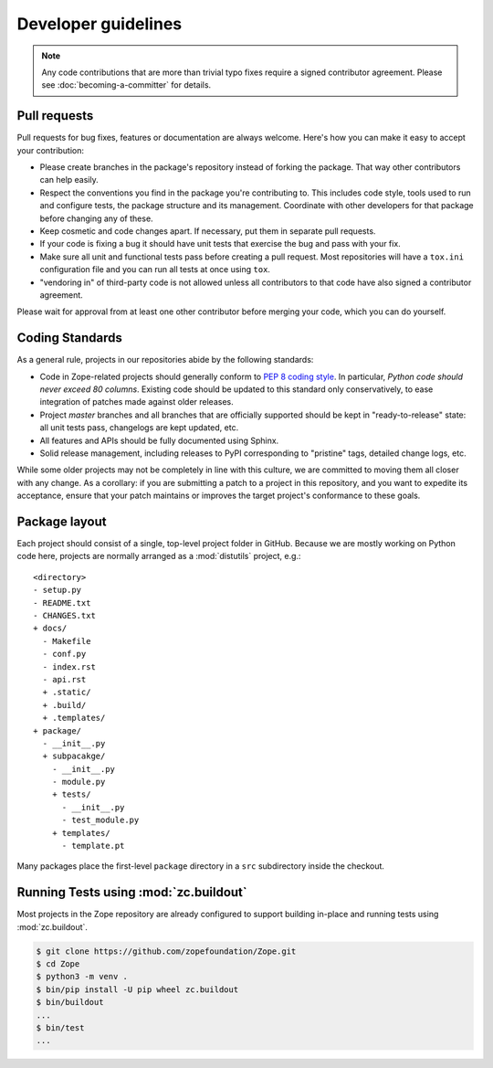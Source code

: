 Developer guidelines
====================

.. note::
    Any code contributions that are more than trivial typo fixes require
    a signed contributor agreement. Please see :doc:`becoming-a-committer`
    for details.


Pull requests
-------------

Pull requests for bug fixes, features or documentation are always welcome.
Here's how you can make it easy to accept your contribution:

- Please create branches in the package's repository instead of forking the
  package. That way other contributors can help easily.

- Respect the conventions you find in the package you're contributing to. This
  includes code style, tools used to run and configure tests, the package
  structure and its management. Coordinate with other developers for that
  package before changing any of these.

- Keep cosmetic and code changes apart. If necessary, put them in separate pull
  requests.

- If your code is fixing a bug it should have unit tests that exercise the
  bug and pass with your fix.

- Make sure all unit and functional tests pass before creating a pull request.
  Most repositories will have a ``tox.ini`` configuration file and you can run
  all tests at once using ``tox``.

- "vendoring in" of third-party code is not allowed unless all contributors to
  that code have also signed a contributor agreement.

Please wait for approval from at least one other contributor before merging
your code, which you can do yourself.


.. _coding-standards:

Coding Standards
----------------

As a general rule, projects in our repositories abide by the
following standards:

- Code in Zope-related projects should generally conform to `PEP 8 coding
  style <https://www.python.org/dev/peps/pep-0008/>`_. In
  particular, *Python code should never exceed 80 columns*.  Existing
  code should be updated to this standard only conservatively, to ease
  integration of patches made against older releases.

- Project `master` branches and all branches that are officially supported
  should be kept in "ready-to-release" state: all unit tests pass, changelogs
  are kept updated, etc.

- All features and APIs should be fully documented using Sphinx.

- Solid release management, including releases to PyPI corresponding to
  "pristine" tags, detailed change logs, etc.

While some older projects may not be completely in line with this
culture, we are committed to moving them all closer with any change.
As a corollary:  if you are submitting a patch to a project in this
repository, and you want to expedite its acceptance, ensure that your patch
maintains or improves the target project's conformance to these goals.


.. _layout-conventions:

Package layout
--------------

Each project should consist of a single, top-level project folder in
GitHub. Because we are mostly working on Python code here, projects are
normally arranged as a :mod:`distutils` project, e.g.::

  <directory>
  - setup.py
  - README.txt
  - CHANGES.txt
  + docs/
    - Makefile
    - conf.py
    - index.rst
    - api.rst
    + .static/
    + .build/
    + .templates/
  + package/
    - __init__.py
    + subpacakge/
      - __init__.py
      - module.py
      + tests/
        - __init__.py
        - test_module.py
      + templates/
        - template.pt

Many packages place the first-level ``package`` directory in a ``src``
subdirectory inside the checkout.


.. _using-buildout:

Running Tests using :mod:`zc.buildout`
--------------------------------------

Most projects in the Zope repository are already configured to support
building in-place and running tests using :mod:`zc.buildout`.

.. code-block:: sh

   $ git clone https://github.com/zopefoundation/Zope.git
   $ cd Zope
   $ python3 -m venv .
   $ bin/pip install -U pip wheel zc.buildout
   $ bin/buildout
   ...
   $ bin/test
   ...
